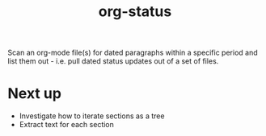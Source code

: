#+TITLE: org-status

Scan an org-mode file(s) for dated paragraphs within a specific period
and list them out - i.e. pull dated status updates out of a set of
files.

* Next up

+ Investigate how to iterate sections as a tree
+ Extract text for each section

